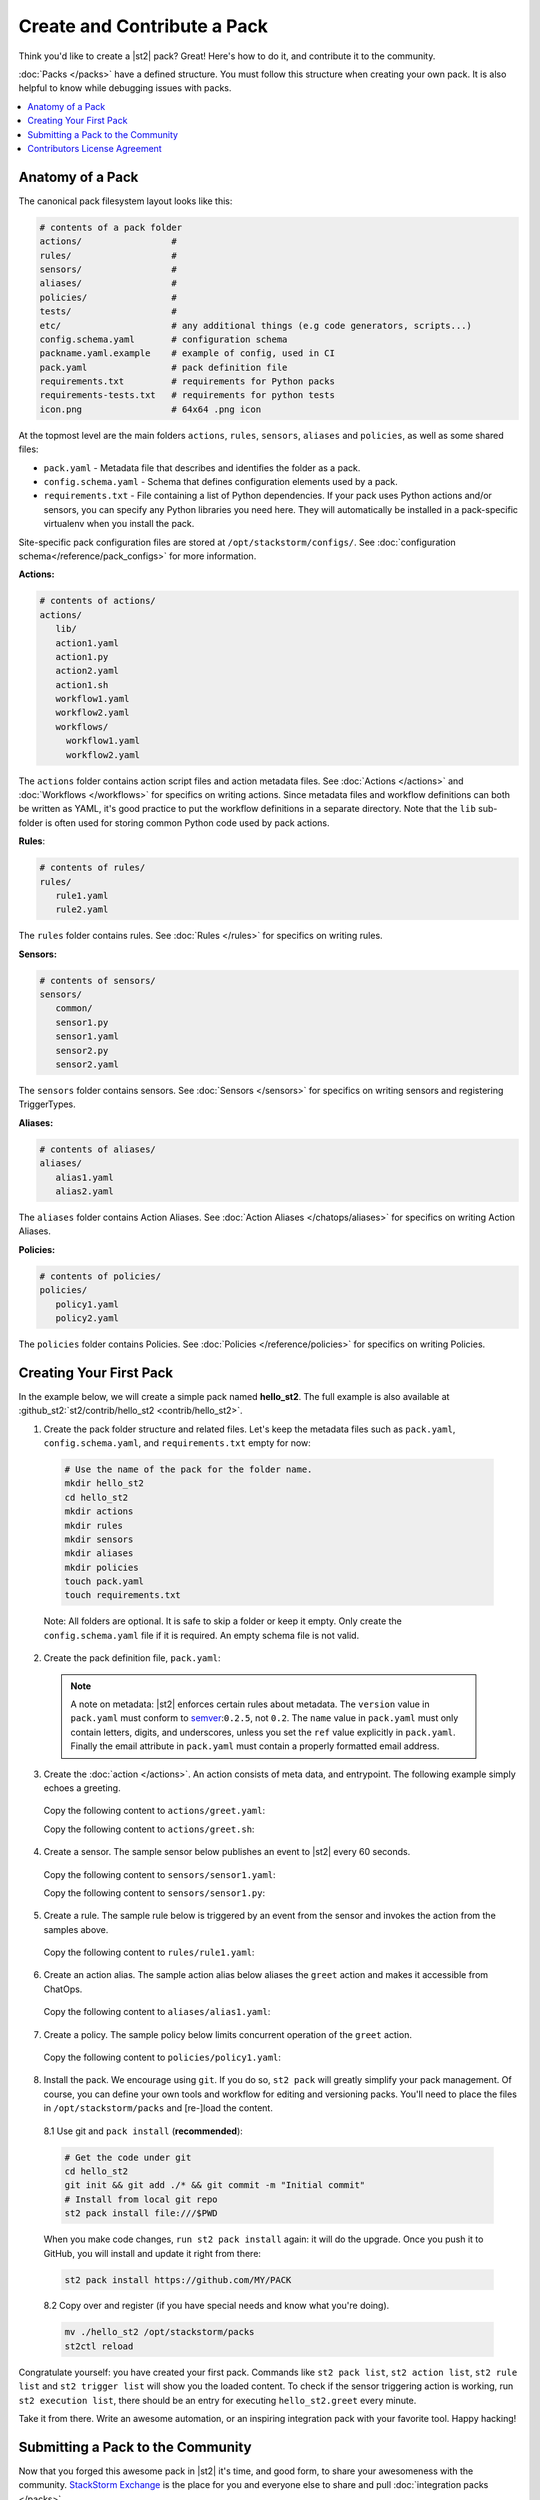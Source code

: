 Create and Contribute a Pack
=============================

Think you'd like to create a |st2| pack? Great! Here's how to do it, and contribute it to the 
community.

:doc:`Packs </packs>` have a defined structure. You must follow this structure when creating your
own pack. It is also helpful to know while debugging issues with packs.

.. contents:: :local:

Anatomy of a Pack
-----------------

The canonical pack filesystem layout looks like this:

.. code-block:: bash

    # contents of a pack folder
    actions/                 #
    rules/                   #
    sensors/                 #
    aliases/                 #
    policies/                #
    tests/                   #
    etc/                     # any additional things (e.g code generators, scripts...)
    config.schema.yaml       # configuration schema
    packname.yaml.example    # example of config, used in CI
    pack.yaml                # pack definition file
    requirements.txt         # requirements for Python packs
    requirements-tests.txt   # requirements for python tests
    icon.png                 # 64x64 .png icon

At the topmost level are the main folders ``actions``, ``rules``, ``sensors``, ``aliases`` and
``policies``, as well as some shared files:

* ``pack.yaml`` - Metadata file that describes and identifies the folder as a pack.
* ``config.schema.yaml`` - Schema that defines configuration elements used by a pack.
* ``requirements.txt`` - File containing a list of Python dependencies. If your pack uses Python
  actions and/or sensors, you can specify any Python libraries you need here. They will
  automatically be installed in a pack-specific virtualenv when you install the pack.

Site-specific pack configuration files are stored at ``/opt/stackstorm/configs/``. See
:doc:`configuration schema</reference/pack_configs>` for more information.

**Actions:**

.. code-block:: bash

   # contents of actions/
   actions/
      lib/
      action1.yaml
      action1.py
      action2.yaml
      action1.sh
      workflow1.yaml
      workflow2.yaml
      workflows/
        workflow1.yaml
        workflow2.yaml

The ``actions`` folder contains action script files and action metadata files. See
:doc:`Actions </actions>` and :doc:`Workflows </workflows>` for specifics on writing actions. Since
metadata files and workflow definitions can both be written as YAML, it's good practice to put the
workflow definitions in a separate directory. Note that the ``lib`` sub-folder is often used for
storing common Python code used by pack actions.

**Rules**:

.. code-block:: bash

   # contents of rules/
   rules/
      rule1.yaml
      rule2.yaml

The ``rules`` folder contains rules. See :doc:`Rules </rules>` for specifics on writing rules.

**Sensors:**

.. code-block:: bash

   # contents of sensors/
   sensors/
      common/
      sensor1.py
      sensor1.yaml
      sensor2.py
      sensor2.yaml

The ``sensors`` folder contains sensors. See :doc:`Sensors </sensors>` for specifics on writing
sensors and registering TriggerTypes.

**Aliases:**

.. code-block:: bash

   # contents of aliases/
   aliases/
      alias1.yaml
      alias2.yaml

The ``aliases`` folder contains Action Aliases. See :doc:`Action Aliases </chatops/aliases>` for
specifics on writing Action Aliases.

**Policies:**

.. code-block:: bash

   # contents of policies/
   policies/
      policy1.yaml
      policy2.yaml

The ``policies`` folder contains Policies. See :doc:`Policies </reference/policies>` for specifics
on writing Policies.

Creating Your First Pack
------------------------

In the example below, we will create a simple pack named **hello_st2**. The full example is also
available at :github_st2:`st2/contrib/hello_st2 <contrib/hello_st2>`.

1. Create the pack folder structure and related files. Let's keep the metadata files such as
   ``pack.yaml``, ``config.schema.yaml``, and ``requirements.txt`` empty for now:

  .. code-block:: bash

    # Use the name of the pack for the folder name.
    mkdir hello_st2
    cd hello_st2
    mkdir actions
    mkdir rules
    mkdir sensors
    mkdir aliases
    mkdir policies
    touch pack.yaml
    touch requirements.txt


  Note: All folders are optional. It is safe to skip a folder or keep it empty. Only create the
  ``config.schema.yaml`` file if it is required. An empty schema file is not valid.

2. Create the pack definition file, ``pack.yaml``:

  .. literalinclude:: /../../st2/contrib/hello_st2/pack.yaml
     :language: yaml

  .. note::

     A note on metadata: |st2| enforces certain rules about metadata. The ``version`` value in
     ``pack.yaml`` must conform to `semver <http://semver.org/>`__:``0.2.5``, not ``0.2``. The
     ``name`` value in ``pack.yaml`` must only contain letters, digits, and underscores, unless you
     set the ``ref`` value explicitly in ``pack.yaml``. Finally the email attribute in
     ``pack.yaml`` must contain a properly formatted email address.

3. Create the :doc:`action </actions>`. An action consists of meta data, and entrypoint. The following
   example simply echoes a greeting.

  Copy the following content to ``actions/greet.yaml``:

  .. literalinclude:: /../../st2/contrib/hello_st2/actions/greet.yaml
     :language: yaml

  Copy the following content to ``actions/greet.sh``:

  .. literalinclude:: /../../st2/contrib/hello_st2/actions/greet.sh
     :language: bash

4. Create a sensor. The sample sensor below publishes an event to |st2| every 60 seconds.

  Copy the following content to ``sensors/sensor1.yaml``:

  .. literalinclude:: /../../st2/contrib/hello_st2/sensors/sensor1.yaml
     :language: yaml

  Copy the following content to ``sensors/sensor1.py``:

  .. literalinclude:: /../../st2/contrib/hello_st2/sensors/sensor1.py
     :language: python

5. Create a rule. The sample rule below is triggered by an event from the sensor and invokes the
   action from the samples above.

  Copy the following content to ``rules/rule1.yaml``:

  .. literalinclude:: /../../st2/contrib/hello_st2/rules/rule1.yaml
     :language: yaml

6. Create an action alias. The sample action alias below aliases the ``greet`` action and makes it
   accessible from ChatOps.

  Copy the following content to ``aliases/alias1.yaml``:

  .. literalinclude:: /../../st2/contrib/hello_st2/aliases/alias1.yaml
     :language: yaml

7. Create a policy. The sample policy below limits concurrent operation of the ``greet`` action.

  Copy the following content to ``policies/policy1.yaml``:

  .. literalinclude:: /../../st2/contrib/hello_st2/policies/policy1.yaml
     :language: yaml

8. Install the pack. We encourage using ``git``. If you do so, ``st2 pack`` will greatly simplify
   your pack management. Of course, you can define your own tools and workflow for editing and
   versioning packs. You'll need to place the files in ``/opt/stackstorm/packs`` and [re-]load the
   content.

  8.1 Use git and ``pack install`` (**recommended**):

  .. code-block:: bash

    # Get the code under git
    cd hello_st2
    git init && git add ./* && git commit -m "Initial commit"
    # Install from local git repo
    st2 pack install file:///$PWD

  When you make code changes, ``run st2 pack install`` again: it will do the upgrade.
  Once you push it to GitHub, you will install and update it right from there:

  .. code-block:: bash

    st2 pack install https://github.com/MY/PACK

  8.2 Copy over and register (if you have special needs and know what you're doing).

  .. code-block:: bash

    mv ./hello_st2 /opt/stackstorm/packs
    st2ctl reload

Congratulate yourself: you have created your first pack. Commands like ``st2 pack list``,
``st2 action list``, ``st2 rule list`` and ``st2 trigger list`` will show you the loaded content. To
check if the sensor triggering action is working, run ``st2 execution list``, there should be an
entry for executing ``hello_st2.greet`` every minute.

Take it from there. Write an awesome automation, or an inspiring integration pack with your
favorite tool. Happy hacking!


Submitting a Pack to the Community
----------------------------------

Now that you forged this awesome pack in |st2| it's time, and good form, to share your awesomeness
with the community. `StackStorm Exchange <https://exchange.stackstorm.org>`__  is the place for you
and everyone else to share and pull :doc:`integration packs </packs>`.

To feature your pack on the `StackStorm Exchange <https://exchange.stackstorm.org>`__,
submit a GitHub pull request to the
`StackStorm Exchange Incubator repository <https://github.com/StackStorm-Exchange/exchange-incubator>`__.
Our team will review the PR, accept it to the incubator, graduate it to the main "Exchange", and
help you promote it.

.. hint:: 

  If you are new to git/GitHub, check this `excellent interactive learning resource
  <https://try.github.io/levels/1/challenges/1>`__, a `guide for submitting a GitHub pull request
  <https://guides.github.com/activities/forking/>`__ and a `more detailed Fork-Branch-PullRequest
  <http://blog.scottlowe.org/2015/01/27/using-fork-branch-git-workflow/>`__ workflow tutorial.

Contributors License Agreement
--------------------------------

By contributing you agree that these contributions are your own (or approved by your employer) and
you grant a full, complete, irrevocable copyright license to all users and developers of the
project, present and future, pursuant to the license of the project.
